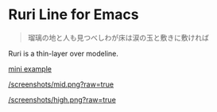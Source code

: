 * Ruri Line for Emacs

#+begin_quote
瑠璃の地と人も見つべしわが床は涙の玉と敷きに敷ければ
#+end_quote

Ruri is a thin-layer over modeline.

[[/screenshots/low.png?raw=true][mini example]]

[[/screenshots/mid.png?raw=true]]

[[/screenshots/high.png?raw=true]]
